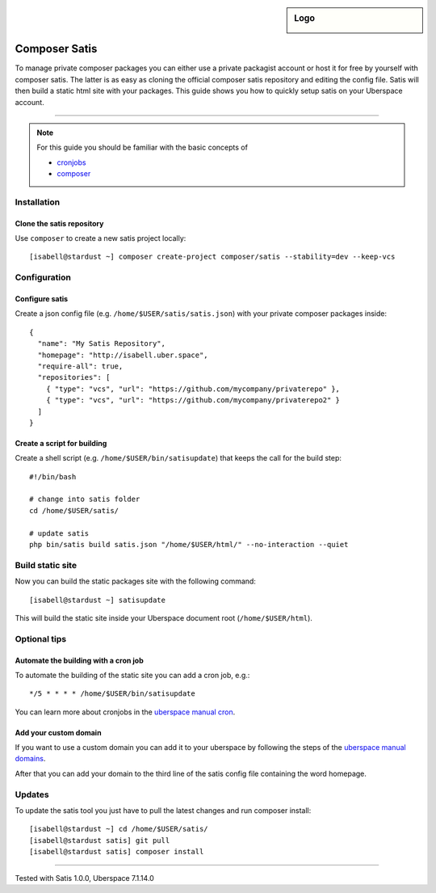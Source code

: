 .. author:: Pascal Iske <info@pascal-iske.de>
.. highlight:: console

.. sidebar:: Logo

  .. image:: _static/images/composer-satis.png
      :align: center

##############
Composer Satis
##############

To manage private composer packages you can either use a private packagist account or host it for free by yourself with composer satis.
The latter is as easy as cloning the official composer satis repository and editing the config file.
Satis will then build a static html site with your packages.
This guide shows you how to quickly setup satis on your Uberspace account.

----

.. note:: For this guide you should be familiar with the basic concepts of

  * cronjobs_
  * composer_

Installation
============

Clone the satis repository
--------------------------

Use ``composer`` to create a new satis project locally:

::

  [isabell@stardust ~] composer create-project composer/satis --stability=dev --keep-vcs

Configuration
=============

Configure satis
---------------

Create a json config file (e.g. ``/home/$USER/satis/satis.json``) with your private composer packages inside:

::

  {
    "name": "My Satis Repository",
    "homepage": "http://isabell.uber.space",
    "require-all": true,
    "repositories": [
      { "type": "vcs", "url": "https://github.com/mycompany/privaterepo" },
      { "type": "vcs", "url": "https://github.com/mycompany/privaterepo2" }
    ]
  }

Create a script for building
----------------------------

Create a shell script (e.g. ``/home/$USER/bin/satisupdate``) that keeps the call for the build step:

::

  #!/bin/bash

  # change into satis folder
  cd /home/$USER/satis/

  # update satis
  php bin/satis build satis.json "/home/$USER/html/" --no-interaction --quiet

Build static site
=================

Now you can build the static packages site with the following command:

::

  [isabell@stardust ~] satisupdate

This will build the static site inside your Uberspace document root (``/home/$USER/html``).

Optional tips
=============

Automate the building with a cron job
-------------------------------------

To automate the building of the static site you can add a cron job, e.g.:

::

  */5 * * * * /home/$USER/bin/satisupdate

You can learn more about cronjobs in the `uberspace manual cron <https://manual.uberspace.de/en/daemons-cron.html>`_.

Add your custom domain
----------------------

If you want to use a custom domain you can add it to your uberspace by following the steps of the `uberspace manual domains <https://manual.uberspace.de/en/web-domains.html>`_.

After that you can add your domain to the third line of the satis config file containing the word homepage.

Updates
=======

To update the satis tool you just have to pull the latest changes and run composer install:

::

  [isabell@stardust ~] cd /home/$USER/satis/
  [isabell@stardust satis] git pull
  [isabell@stardust satis] composer install

----

Tested with Satis 1.0.0, Uberspace 7.1.14.0

.. _composer: https://getcomposer.org
.. _cronjobs: https://manual.uberspace.de/en/daemons-cron.html
